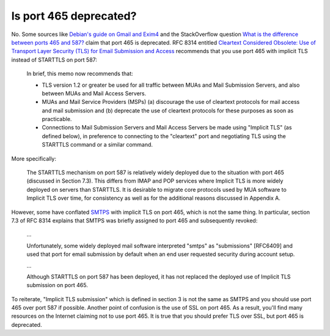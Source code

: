 Is port 465 deprecated?
^^^^^^^^^^^^^^^^^^^^^^^

No. Some sources like `Debian's guide on Gmail and Exim4
<https://wiki.debian.org/GmailAndExim4>`_ and the StackOverflow question `What
is the difference between ports 465 and 587?
<https://stackoverflow.com/questions/15796530/what-is-the-difference-between-ports-465-and-587/19942206#19942206>`_
claim that port 465 is deprecated. RFC 8314 entitled `Cleartext Considered
Obsolete: Use of Transport Layer Security (TLS) for Email Submission and Access
<https://tools.ietf.org/html/rfc8314>`_ recommends that you use port 465 with
implicit TLS instead of STARTTLS on port 587:

   In brief, this memo now recommends that:

   -  TLS version 1.2 or greater be used for all traffic between MUAs
      and Mail Submission Servers, and also between MUAs and Mail Access
      Servers.

   -  MUAs and Mail Service Providers (MSPs) (a) discourage the use of
      cleartext protocols for mail access and mail submission and
      (b) deprecate the use of cleartext protocols for these purposes as
      soon as practicable.

   -  Connections to Mail Submission Servers and Mail Access Servers be
      made using "Implicit TLS" (as defined below), in preference to
      connecting to the "cleartext" port and negotiating TLS using the
      STARTTLS command or a similar command.

More specifically:

   The STARTTLS mechanism on port 587 is relatively widely deployed due
   to the situation with port 465 (discussed in Section 7.3).  This
   differs from IMAP and POP services where Implicit TLS is more widely
   deployed on servers than STARTTLS.  It is desirable to migrate core
   protocols used by MUA software to Implicit TLS over time, for
   consistency as well as for the additional reasons discussed in
   Appendix A.

However, some have conflated `SMTPS <https://en.wikipedia.org/wiki/SMTPS>`_
with implicit TLS on port 465, which is not the same thing. In particular,
section 7.3 of RFC 8314 explains that SMTPS was briefly assigned to port 465
and subsequently revoked:

   ...

   Unfortunately, some widely deployed mail software interpreted "smtps" as
   "submissions" [RFC6409] and used that port for email submission by default when
   an end user requested security during account setup.

   ...

   Although STARTTLS on port 587 has been deployed, it has not replaced the
   deployed use of Implicit TLS submission on port 465.

To reiterate, "Implicit TLS submission" which is defined in section 3 is not
the same as SMTPS and you should use port 465 over port 587 if possible.
Another point of confusion is the use of SSL on port 465. As a result, you'll
find many resources on the Internet claiming not to use port 465. It is true
that you should prefer TLS over SSL, but port 465 is deprecated.

.. note:

   The RFC also states:

      Note that there is no significant difference between the security
      properties of STARTTLS on port 587 and Implicit TLS on port 465 if
      the implementations are correct and if both the client and the server
      are configured to require successful negotiation of TLS prior to
      Message Submission.

  The key phrase here being "require successful negotation". If STARTTLS is not
  configured this way, then it is less secure than Implicit TLS.
